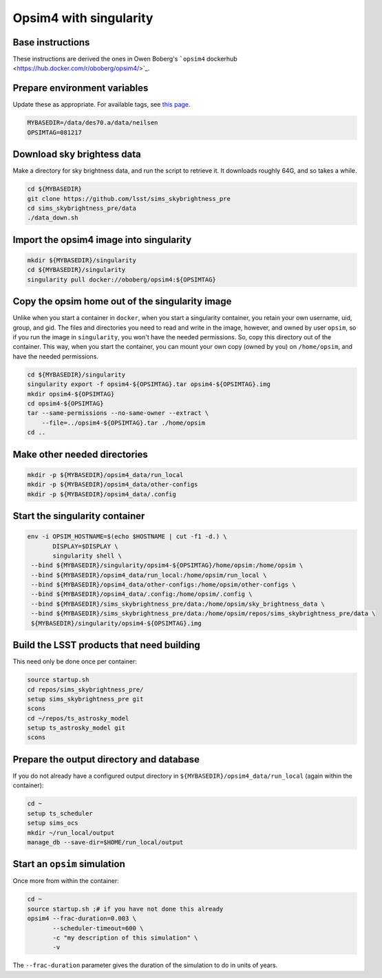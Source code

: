 Opsim4 with singularity
-----------------------

Base instructions
~~~~~~~~~~~~~~~~~

These instructions are derived the ones in Owen Boberg's ```opsim4`` dockerhub <https://hub.docker.com/r/oboberg/opsim4/>`_.

Prepare environment variables
~~~~~~~~~~~~~~~~~~~~~~~~~~~~~

Update these as appropriate. For available tags, see `this page <https://hub.docker.com/r/oboberg/opsim4/tags/>`_.

.. code:: sh

    MYBASEDIR=/data/des70.a/data/neilsen
    OPSIMTAG=081217

Download sky brightess data
~~~~~~~~~~~~~~~~~~~~~~~~~~~

Make a directory for sky brightness data, and run the script to
retrieve it. It downloads roughly 64G, and so takes a while.

.. code:: sh

    cd ${MYBASEDIR}
    git clone https://github.com/lsst/sims_skybrightness_pre
    cd sims_skybrightness_pre/data
    ./data_down.sh

Import the opsim4 image into singularity
~~~~~~~~~~~~~~~~~~~~~~~~~~~~~~~~~~~~~~~~

.. code:: sh

    mkdir ${MYBASEDIR}/singularity
    cd ${MYBASEDIR}/singularity
    singularity pull docker://oboberg/opsim4:${OPSIMTAG}

Copy the opsim home out of the singularity image
~~~~~~~~~~~~~~~~~~~~~~~~~~~~~~~~~~~~~~~~~~~~~~~~

Unlike when you start a container in ``docker``, when you start a
singularity container, you retain your own username, uid, group, and
gid. The files and directories you need to read and write in the
image, however, and owned by user ``opsim``, so if you run the image in
``singularity``, you won't have the needed permissions. So, copy this
directory out of the container. This way, when you start the
container, you can mount your own copy (owned by you) on
``/home/opsim``, and have the needed permissions.

.. code:: sh

    cd ${MYBASEDIR}/singularity
    singularity export -f opsim4-${OPSIMTAG}.tar opsim4-${OPSIMTAG}.img
    mkdir opsim4-${OPSIMTAG}
    cd opsim4-${OPSIMTAG}
    tar --same-permissions --no-same-owner --extract \
        --file=../opsim4-${OPSIMTAG}.tar ./home/opsim
    cd ..

Make other needed directories
~~~~~~~~~~~~~~~~~~~~~~~~~~~~~

.. code:: sh

    mkdir -p ${MYBASEDIR}/opsim4_data/run_local
    mkdir -p ${MYBASEDIR}/opsim4_data/other-configs
    mkdir -p ${MYBASEDIR}/opsim4_data/.config

Start the singularity container
~~~~~~~~~~~~~~~~~~~~~~~~~~~~~~~

.. code:: sh

    env -i OPSIM_HOSTNAME=$(echo $HOSTNAME | cut -f1 -d.) \
           DISPLAY=$DISPLAY \
           singularity shell \
     --bind ${MYBASEDIR}/singularity/opsim4-${OPSIMTAG}/home/opsim:/home/opsim \
     --bind ${MYBASEDIR}/opsim4_data/run_local:/home/opsim/run_local \
     --bind ${MYBASEDIR}/opsim4_data/other-configs:/home/opsim/other-configs \
     --bind ${MYBASEDIR}/opsim4_data/.config:/home/opsim/.config \
     --bind ${MYBASEDIR}/sims_skybrightness_pre/data:/home/opsim/sky_brightness_data \
     --bind ${MYBASEDIR}/sims_skybrightness_pre/data:/home/opsim/repos/sims_skybrightness_pre/data \
     ${MYBASEDIR}/singularity/opsim4-${OPSIMTAG}.img

Build the LSST products that need building
~~~~~~~~~~~~~~~~~~~~~~~~~~~~~~~~~~~~~~~~~~

This need only be done once per container:

.. code:: sh

    source startup.sh
    cd repos/sims_skybrightness_pre/
    setup sims_skybrightness_pre git
    scons
    cd ~/repos/ts_astrosky_model
    setup ts_astrosky_model git
    scons

Prepare the output directory and database
~~~~~~~~~~~~~~~~~~~~~~~~~~~~~~~~~~~~~~~~~

If you do not already have a configured output directory
in ``${MYBASEDIR}/opsim4_data/run_local`` (again within the container):

.. code:: sh

    cd ~
    setup ts_scheduler
    setup sims_ocs
    mkdir ~/run_local/output
    manage_db --save-dir=$HOME/run_local/output

Start an ``opsim`` simulation
~~~~~~~~~~~~~~~~~~~~~~~~~~~~~

Once more from within the container:

.. code:: sh

    cd ~
    source startup.sh ;# if you have not done this already
    opsim4 --frac-duration=0.003 \
           --scheduler-timeout=600 \
           -c "my description of this simulation" \
           -v

The ``--frac-duration`` parameter gives the duration of the simulation
to do in units of years.
